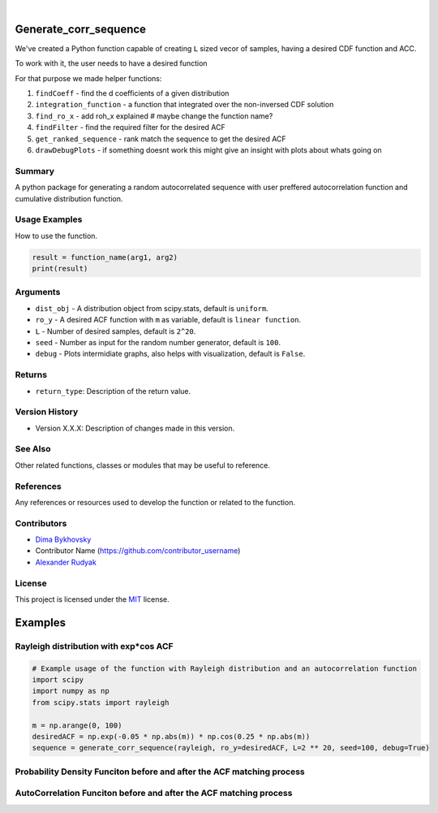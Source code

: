 .. image:: ./logo/ourLogo.svg
  :width: 110
  :height: 110
  :align: left
  
.. image:: https://img.shields.io/badge/Creators-D.%20Bykhovsky%2C%20A.%20Rudyak%2C%20N.%20Tochilvosky-blue
  :align: center
  
.. image:: https://img.shields.io/badge/Version-v1.0.0-green
  :align: center

.. image:: https://img.shields.io/badge/License-MIT-lightgreen
  :align: center
  
|
  
Generate_corr_sequence
=============

We've created a Python function capable of creating ``L`` sized vecor of samples, having a desired CDF function and ACC.

To work with it, the user needs to have a desired function

For that purpose we made helper functions:

#. ``findCoeff`` - find the d coefficients of a given distribution
#. ``integration_function`` - a function that integrated over the non-inversed CDF solution
#. ``find_ro_x`` - add roh_x explained # maybe change the function name?
#. ``findFilter`` - find the required filter for the desired ACF
#. ``get_ranked_sequence`` - rank match the sequence to get the desired ACF
#. ``drawDebugPlots`` - if something doesnt work this might give an insight with plots about whats going on

Summary
-------
   
A python package for generating a random autocorrelated sequence with user preffered autocorrelation function and cumulative distribution function.

Usage Examples
-----

How to use the function.

.. code-block:: python

    result = function_name(arg1, arg2)
    print(result)

Arguments
---------

- |distribution-type| ``dist_obj`` - A distribution object from scipy.stats, default is ``uniform``.
- |function-type| ``ro_y`` - A desired ACF function with ``m`` as variable, default is ``linear function``.
- |int-type| ``L`` - Number of desired samples, default is ``2^20``.
- |int-type| ``seed`` - Number as input for the random number generator, default is ``100``.
- |bool-type| ``debug`` - Plots intermidiate graphs, also helps with visualization, default is ``False``.





Returns
-------

- ``return_type``: Description of the return value.

Version History
---------------

- Version X.X.X: Description of changes made in this version.

See Also
--------

Other related functions, classes or modules that may be useful to reference.

References
----------

Any references or resources used to develop the function or related to the function.

Contributors
------------

- `Dima Bykhovsky <https://github.com/bykhov>`_
- Contributor Name (https://github.com/contributor_username)
- `Alexander Rudyak <https://github.com/AlexRudyak>`_

License
-------

This project is licensed under the `MIT <./LICENSE.md>`_ license.

Examples
=============

Rayleigh distribution with exp*cos ACF
-------

.. code-block:: python

    # Example usage of the function with Rayleigh distribution and an autocorrelation function
    import scipy
    import numpy as np
    from scipy.stats import rayleigh

    m = np.arange(0, 100)
    desiredACF = np.exp(-0.05 * np.abs(m)) * np.cos(0.25 * np.abs(m))
    sequence = generate_corr_sequence(rayleigh, ro_y=desiredACF, L=2 ** 20, seed=100, debug=True)
    
Probability Density Funciton before and after the ACF matching process
----
.. image:: ./examples/exp-0.05mcos0.25mpdf.png
  :align: center
  
AutoCorrelation Funciton before and after the ACF matching process
----
.. image:: ./examples/exp-0.05mcos0.25macf.png
  :align: center


.. |bool-type| image:: https://img.shields.io/badge/bool--x.svg?style=social
.. |int-type| image:: https://img.shields.io/badge/int--x.svg?style=social
.. |function-type| image:: https://img.shields.io/badge/function--x.svg?style=social
.. |distribution-type| image:: https://img.shields.io/badge/distribution--x.svg?style=social


